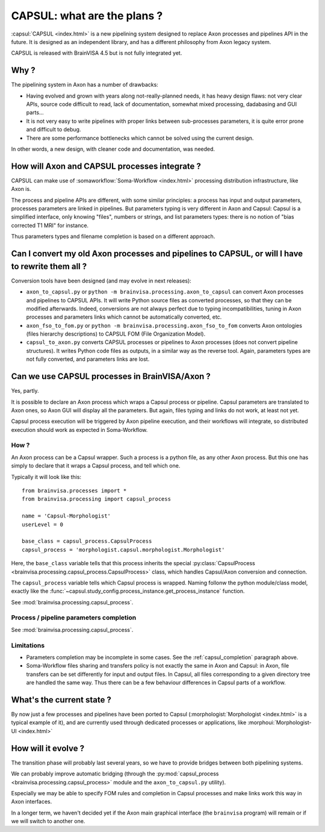 
============================
CAPSUL: what are the plans ?
============================

:capsul:`CAPSUL <index.html>` is a new pipelining system designed to replace Axon processes and pipelines API in the future. It is designed as an independent library, and has a different philosophy from Axon legacy system.

CAPSUL is released with BrainVISA 4.5 but is not fully integrated yet.

Why ?
=====

The pipelining system in Axon has a number of drawbacks:

* Having evolved and grown with years along not-really-planned needs, it has heavy design flaws: not very clear APIs, source code difficult to read, lack of documentation, somewhat mixed processing, dadabasing and GUI parts...
* It is not very easy to write pipelines with proper links between sub-processes parameters, it is quite error prone and difficult to debug.
* There are some performance bottlenecks which cannot be solved using the current design.

In other words, a new design, with cleaner code and documentation, was needed.


How will Axon and CAPSUL processes integrate ?
==============================================

CAPSUL can make use of :somaworkflow:`Soma-Workflow <index.html>` processing distribution infrastructure, like Axon is.

The process and pipeline APIs are different, with some similar principles: a process has input and output parameters, processes parameters are linked in pipelines. But parameters typing is very different in Axon and Capsul: Capsul is a simplified interface, only knowing "files", numbers or strings, and list parameters types: there is no notion of "bias corrected T1 MRI" for instance.

Thus parameters types and filename completion is based on a different approach.


Can I convert my old Axon processes and pipelines to CAPSUL, or will I have to rewrite them all ?
=================================================================================================

Conversion tools have been designed (and may evolve in next releases):

* ``axon_to_capsul.py`` or ``python -m brainvisa.processing.axon_to_capsul`` can convert Axon processes and pipelines to CAPSUL APIs. It will write Python source files as converted processes, so that they can be modified afterwards. Indeed, conversions are not always perfect due to typing incompatibilities, tuning in Axon processes and parameters links which cannot be automatically converted, etc.
* ``axon_fso_to_fom.py`` or ``python -m brainvisa.processing.axon_fso_to_fom`` converts Axon ontologies (files hierarchy descriptions) to CAPSUL FOM (File Organization Model).
* ``capsul_to_axon.py`` converts CAPSUL processes or pipelines to Axon processes (does not convert pipeline structures). It writes Python code files as outputs, in a similar way as the reverse tool. Again, parameters types are not fully converted, and parameters links are lost.


Can we use CAPSUL processes in BrainVISA/Axon ?
===============================================

Yes, partly.

It is possible to declare an Axon process which wraps a Capsul process or pipeline. Capsul parameters are translated to Axon ones, so Axon GUI will display all the parameters. But again, files typing and links do not work, at least not yet.

Capsul process execution will be triggered by Axon pipeline execution, and their workflows will integrate, so distributed execution should work as expected in Soma-Workflow.

How ?
-----

An Axon process can be a Capsul wrapper. Such a process is a python file, as any other Axon process. But this one has simply to declare that it wraps a Capsul process, and tell which one.

Typically it will look like this:

::

    from brainvisa.processes import *
    from brainvisa.processing import capsul_process

    name = 'Capsul-Morphologist'
    userLevel = 0

    base_class = capsul_process.CapsulProcess
    capsul_process = 'morphologist.capsul.morphologist.Morphologist'

Here, the ``base_class`` variable tells that this process inherits the special :py:class:`CapsulProcess <brainvisa.processing.capsul_process.CapsulProcess>` class, which handles Capsul/Axon conversion and connection.

The ``capsul_process`` variable tells which Capsul process is wrapped. Naming follonw the python module/class model, exactly like the :func:`~capsul.study_config.process_instance.get_process_instance` function.

See :mod:`brainvisa.processing.capsul_process`.


.. _capsul_completion:

Process / pipeline parameters completion
----------------------------------------

See :mod:`brainvisa.processing.capsul_process`.


Limitations
-----------

* Parameters completion may be incomplete in some cases. See the :ref:`capsul_completion` paragraph above.

* Soma-Workflow files sharing and transfers policy is not exactly the same in Axon and Capsul: in Axon, file transfers can be set differently for input and output files. In Capsul, all files corresponding to a given directory tree are handled the same way. Thus there can be a few behaviour differences in Capsul parts of a workflow.


What's the current state ?
==========================

By now just a few processes and pipelines have been ported to Capsul (:morphologist:`Morphologist <index.html>` is a typical example of it), and are currently used through dedicated processes or applications, like :morphoui:`Morphologist-UI <index.html>`


How will it evolve ?
====================

The transition phase will probably last several years, so we have to provide bridges between both pipelining systems.

We can probably improve automatic bridging (through the :py:mod:`capsul_process <brainvisa.processing.capsul_process>` module and the ``axon_to_capsul.py`` utility).

Especially we may be able to specify FOM rules and completion in Capsul processes and make links work this way in Axon interfaces.

In a longer term, we haven't decided yet if the Axon main graphical interface (the ``brainvisa`` program) will remain or if we will switch to another one.



